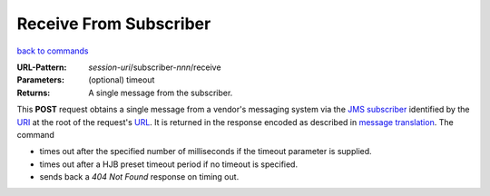 =======================
Receive From Subscriber
=======================

`back to commands`_

:URL-Pattern: *session-uri*/subscriber-*nnn*/receive

:Parameters: (optional) timeout

:Returns: A single message from the subscriber.

This **POST** request obtains a single message from a vendor's
messaging system via the `JMS subscriber`_ identified by the URI_ at the
root of the request's URL_.  It is returned in the response encoded as
described in `message translation`_.  The command

* times out after the specified number of milliseconds if the timeout
  parameter is supplied.

* times out after a HJB preset timeout period if no timeout is
  specified.

* sends back a *404 Not Found* response on timing out.

.. _URL: http://en.wikipedia.org/wiki/URL

.. _URI: http://en.wikipedia.org/wiki/Uniform_Resource_Identifier

.. _JMS subscriber: http://java.sun.com/products/jms/tutorial/1_3_1-fcs/doc/advanced.html#1024758

.. _back to commands: ./command-list.html

.. _message translation: ./message-translation.html

.. Copyright (C) 2006 Tim Emiola
